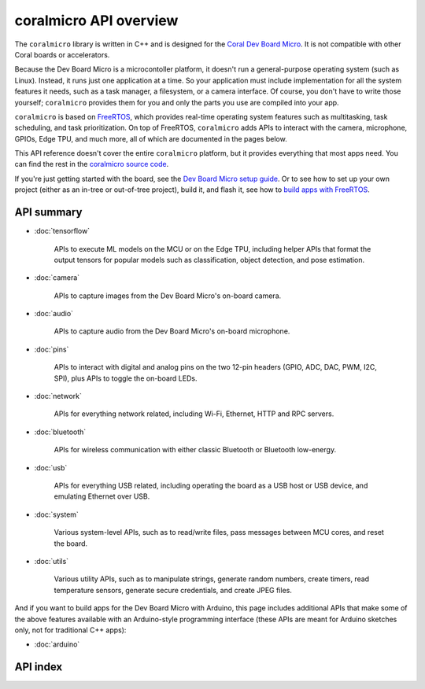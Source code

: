 coralmicro API overview
========================

The ``coralmicro`` library is written in C++ and is designed for
the `Coral Dev Board Micro </products/dev-board-micro/>`_. It is not compatible
with other Coral boards or accelerators.

Because the Dev Board Micro is a microcontoller platform, it doesn't run a
general-purpose operating system (such as Linux). Instead, it
runs just one application at a time. So your application must include
implementation for all the system features it needs, such as a task manager, a
filesystem, or a camera interface. Of course, you don't have to write those
yourself; ``coralmicro`` provides them for you and only the parts you use
are compiled into your app.

``coralmicro`` is based on
`FreeRTOS <https://www.freertos.org/index.html>`_, which provides real-time
operating system features such as multitasking, task scheduling, and task
prioritization. On top of FreeRTOS, ``coralmicro`` adds APIs to interact with
the camera, microphone, GPIOs, Edge TPU, and much more, all of which
are documented in the pages below.

This API reference doesn't cover the entire ``coralmicro`` platform, but it
provides everything that most apps need. You can
find the rest in the `coralmicro source code
<https://github.com/google-coral/coralmicro/>`_.

If you're just getting started with the board, see the `Dev Board Micro setup
guide </docs/dev-board-micro/get-started/>`_. Or to see how to set up your own
project (either as an in-tree or out-of-tree project), build it, and flash it,
see how to
`build apps with FreeRTOS </docs/dev-board-micro/freertos/>`_.


API summary
+++++++++++++


+ :doc:`tensorflow`

   APIs to execute ML models on the MCU or on the Edge TPU, including
   helper APIs that format the output tensors for popular models such as
   classification, object detection, and pose estimation.

+ :doc:`camera`

   APIs to capture images from the Dev Board Micro's on-board camera.

+ :doc:`audio`

   APIs to capture audio from the Dev Board Micro's on-board microphone.

+ :doc:`pins`

   APIs to interact with digital and analog pins on the two 12-pin
   headers (GPIO, ADC, DAC, PWM, I2C, SPI), plus APIs to toggle the on-board
   LEDs.

+ :doc:`network`

   APIs for everything network related, including Wi-Fi, Ethernet,
   HTTP and RPC servers.

+ :doc:`bluetooth`

   APIs for wireless communication with either classic Bluetooth or
   Bluetooth low-energy.

+ :doc:`usb`

   APIs for everything USB related, including operating the board as
   a USB host or USB device, and emulating Ethernet over USB.

+ :doc:`system`

   Various system-level APIs, such as to read/write files, pass messages
   between MCU cores, and reset the board.

+ :doc:`utils`

   Various utility APIs, such as to manipulate strings, generate random numbers,
   create timers, read temperature sensors, generate secure credentials,
   and create JPEG files.


And if you want to build apps for the Dev Board Micro with Arduino, this page
includes additional APIs that make some of the above features available with an
Arduino-style programming interface (these APIs are meant for Arduino sketches
only, not for traditional C++ apps):

+ :doc:`arduino`



API index
++++++++++

.. raw:: html

   {! src/static/docs/reference/micro/genindex.md !}
